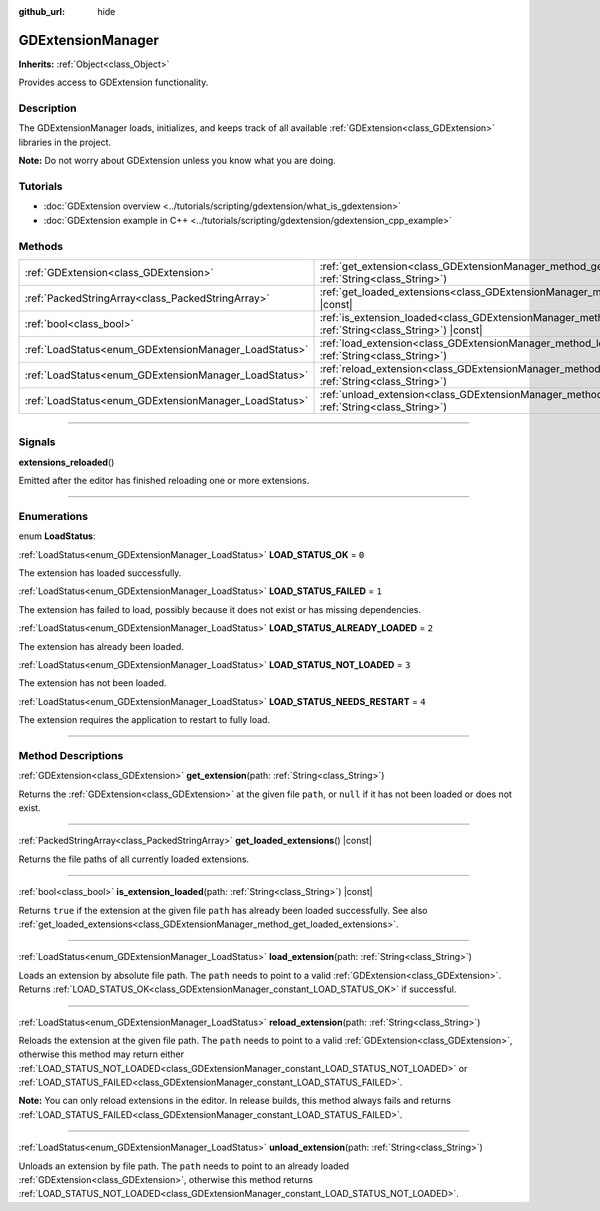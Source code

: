:github_url: hide

.. DO NOT EDIT THIS FILE!!!
.. Generated automatically from Godot engine sources.
.. Generator: https://github.com/godotengine/godot/tree/master/doc/tools/make_rst.py.
.. XML source: https://github.com/godotengine/godot/tree/master/doc/classes/GDExtensionManager.xml.

.. _class_GDExtensionManager:

GDExtensionManager
==================

**Inherits:** :ref:`Object<class_Object>`

Provides access to GDExtension functionality.

.. rst-class:: classref-introduction-group

Description
-----------

The GDExtensionManager loads, initializes, and keeps track of all available :ref:`GDExtension<class_GDExtension>` libraries in the project.

\ **Note:** Do not worry about GDExtension unless you know what you are doing.

.. rst-class:: classref-introduction-group

Tutorials
---------

- :doc:`GDExtension overview <../tutorials/scripting/gdextension/what_is_gdextension>`

- :doc:`GDExtension example in C++ <../tutorials/scripting/gdextension/gdextension_cpp_example>`

.. rst-class:: classref-reftable-group

Methods
-------

.. table::
   :widths: auto

   +-------------------------------------------------------+-----------------------------------------------------------------------------------------------------------------------------------+
   | :ref:`GDExtension<class_GDExtension>`                 | :ref:`get_extension<class_GDExtensionManager_method_get_extension>`\ (\ path\: :ref:`String<class_String>`\ )                     |
   +-------------------------------------------------------+-----------------------------------------------------------------------------------------------------------------------------------+
   | :ref:`PackedStringArray<class_PackedStringArray>`     | :ref:`get_loaded_extensions<class_GDExtensionManager_method_get_loaded_extensions>`\ (\ ) |const|                                 |
   +-------------------------------------------------------+-----------------------------------------------------------------------------------------------------------------------------------+
   | :ref:`bool<class_bool>`                               | :ref:`is_extension_loaded<class_GDExtensionManager_method_is_extension_loaded>`\ (\ path\: :ref:`String<class_String>`\ ) |const| |
   +-------------------------------------------------------+-----------------------------------------------------------------------------------------------------------------------------------+
   | :ref:`LoadStatus<enum_GDExtensionManager_LoadStatus>` | :ref:`load_extension<class_GDExtensionManager_method_load_extension>`\ (\ path\: :ref:`String<class_String>`\ )                   |
   +-------------------------------------------------------+-----------------------------------------------------------------------------------------------------------------------------------+
   | :ref:`LoadStatus<enum_GDExtensionManager_LoadStatus>` | :ref:`reload_extension<class_GDExtensionManager_method_reload_extension>`\ (\ path\: :ref:`String<class_String>`\ )               |
   +-------------------------------------------------------+-----------------------------------------------------------------------------------------------------------------------------------+
   | :ref:`LoadStatus<enum_GDExtensionManager_LoadStatus>` | :ref:`unload_extension<class_GDExtensionManager_method_unload_extension>`\ (\ path\: :ref:`String<class_String>`\ )               |
   +-------------------------------------------------------+-----------------------------------------------------------------------------------------------------------------------------------+

.. rst-class:: classref-section-separator

----

.. rst-class:: classref-descriptions-group

Signals
-------

.. _class_GDExtensionManager_signal_extensions_reloaded:

.. rst-class:: classref-signal

**extensions_reloaded**\ (\ )

Emitted after the editor has finished reloading one or more extensions.

.. rst-class:: classref-section-separator

----

.. rst-class:: classref-descriptions-group

Enumerations
------------

.. _enum_GDExtensionManager_LoadStatus:

.. rst-class:: classref-enumeration

enum **LoadStatus**:

.. _class_GDExtensionManager_constant_LOAD_STATUS_OK:

.. rst-class:: classref-enumeration-constant

:ref:`LoadStatus<enum_GDExtensionManager_LoadStatus>` **LOAD_STATUS_OK** = ``0``

The extension has loaded successfully.

.. _class_GDExtensionManager_constant_LOAD_STATUS_FAILED:

.. rst-class:: classref-enumeration-constant

:ref:`LoadStatus<enum_GDExtensionManager_LoadStatus>` **LOAD_STATUS_FAILED** = ``1``

The extension has failed to load, possibly because it does not exist or has missing dependencies.

.. _class_GDExtensionManager_constant_LOAD_STATUS_ALREADY_LOADED:

.. rst-class:: classref-enumeration-constant

:ref:`LoadStatus<enum_GDExtensionManager_LoadStatus>` **LOAD_STATUS_ALREADY_LOADED** = ``2``

The extension has already been loaded.

.. _class_GDExtensionManager_constant_LOAD_STATUS_NOT_LOADED:

.. rst-class:: classref-enumeration-constant

:ref:`LoadStatus<enum_GDExtensionManager_LoadStatus>` **LOAD_STATUS_NOT_LOADED** = ``3``

The extension has not been loaded.

.. _class_GDExtensionManager_constant_LOAD_STATUS_NEEDS_RESTART:

.. rst-class:: classref-enumeration-constant

:ref:`LoadStatus<enum_GDExtensionManager_LoadStatus>` **LOAD_STATUS_NEEDS_RESTART** = ``4``

The extension requires the application to restart to fully load.

.. rst-class:: classref-section-separator

----

.. rst-class:: classref-descriptions-group

Method Descriptions
-------------------

.. _class_GDExtensionManager_method_get_extension:

.. rst-class:: classref-method

:ref:`GDExtension<class_GDExtension>` **get_extension**\ (\ path\: :ref:`String<class_String>`\ )

Returns the :ref:`GDExtension<class_GDExtension>` at the given file ``path``, or ``null`` if it has not been loaded or does not exist.

.. rst-class:: classref-item-separator

----

.. _class_GDExtensionManager_method_get_loaded_extensions:

.. rst-class:: classref-method

:ref:`PackedStringArray<class_PackedStringArray>` **get_loaded_extensions**\ (\ ) |const|

Returns the file paths of all currently loaded extensions.

.. rst-class:: classref-item-separator

----

.. _class_GDExtensionManager_method_is_extension_loaded:

.. rst-class:: classref-method

:ref:`bool<class_bool>` **is_extension_loaded**\ (\ path\: :ref:`String<class_String>`\ ) |const|

Returns ``true`` if the extension at the given file ``path`` has already been loaded successfully. See also :ref:`get_loaded_extensions<class_GDExtensionManager_method_get_loaded_extensions>`.

.. rst-class:: classref-item-separator

----

.. _class_GDExtensionManager_method_load_extension:

.. rst-class:: classref-method

:ref:`LoadStatus<enum_GDExtensionManager_LoadStatus>` **load_extension**\ (\ path\: :ref:`String<class_String>`\ )

Loads an extension by absolute file path. The ``path`` needs to point to a valid :ref:`GDExtension<class_GDExtension>`. Returns :ref:`LOAD_STATUS_OK<class_GDExtensionManager_constant_LOAD_STATUS_OK>` if successful.

.. rst-class:: classref-item-separator

----

.. _class_GDExtensionManager_method_reload_extension:

.. rst-class:: classref-method

:ref:`LoadStatus<enum_GDExtensionManager_LoadStatus>` **reload_extension**\ (\ path\: :ref:`String<class_String>`\ )

Reloads the extension at the given file path. The ``path`` needs to point to a valid :ref:`GDExtension<class_GDExtension>`, otherwise this method may return either :ref:`LOAD_STATUS_NOT_LOADED<class_GDExtensionManager_constant_LOAD_STATUS_NOT_LOADED>` or :ref:`LOAD_STATUS_FAILED<class_GDExtensionManager_constant_LOAD_STATUS_FAILED>`.

\ **Note:** You can only reload extensions in the editor. In release builds, this method always fails and returns :ref:`LOAD_STATUS_FAILED<class_GDExtensionManager_constant_LOAD_STATUS_FAILED>`.

.. rst-class:: classref-item-separator

----

.. _class_GDExtensionManager_method_unload_extension:

.. rst-class:: classref-method

:ref:`LoadStatus<enum_GDExtensionManager_LoadStatus>` **unload_extension**\ (\ path\: :ref:`String<class_String>`\ )

Unloads an extension by file path. The ``path`` needs to point to an already loaded :ref:`GDExtension<class_GDExtension>`, otherwise this method returns :ref:`LOAD_STATUS_NOT_LOADED<class_GDExtensionManager_constant_LOAD_STATUS_NOT_LOADED>`.

.. |virtual| replace:: :abbr:`virtual (This method should typically be overridden by the user to have any effect.)`
.. |const| replace:: :abbr:`const (This method has no side effects. It doesn't modify any of the instance's member variables.)`
.. |vararg| replace:: :abbr:`vararg (This method accepts any number of arguments after the ones described here.)`
.. |constructor| replace:: :abbr:`constructor (This method is used to construct a type.)`
.. |static| replace:: :abbr:`static (This method doesn't need an instance to be called, so it can be called directly using the class name.)`
.. |operator| replace:: :abbr:`operator (This method describes a valid operator to use with this type as left-hand operand.)`
.. |bitfield| replace:: :abbr:`BitField (This value is an integer composed as a bitmask of the following flags.)`
.. |void| replace:: :abbr:`void (No return value.)`
